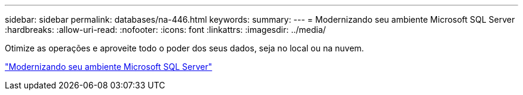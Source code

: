 ---
sidebar: sidebar 
permalink: databases/na-446.html 
keywords:  
summary:  
---
= Modernizando seu ambiente Microsoft SQL Server
:hardbreaks:
:allow-uri-read: 
:nofooter: 
:icons: font
:linkattrs: 
:imagesdir: ../media/


[role="lead"]
Otimize as operações e aproveite todo o poder dos seus dados, seja no local ou na nuvem.

link:https://www.netapp.com/pdf.html?item=/media/15613-na-446.pdf["Modernizando seu ambiente Microsoft SQL Server"^]
